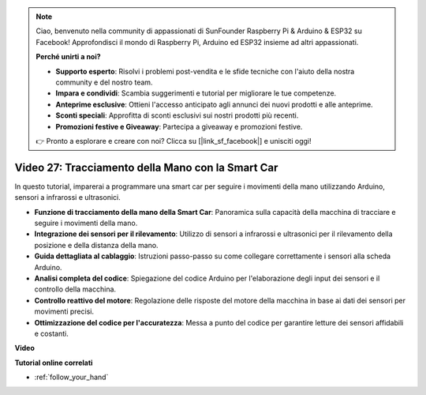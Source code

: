 .. note::

    Ciao, benvenuto nella community di appassionati di SunFounder Raspberry Pi & Arduino & ESP32 su Facebook! Approfondisci il mondo di Raspberry Pi, Arduino ed ESP32 insieme ad altri appassionati.

    **Perché unirti a noi?**

    - **Supporto esperto**: Risolvi i problemi post-vendita e le sfide tecniche con l'aiuto della nostra community e del nostro team.
    - **Impara e condividi**: Scambia suggerimenti e tutorial per migliorare le tue competenze.
    - **Anteprime esclusive**: Ottieni l'accesso anticipato agli annunci dei nuovi prodotti e alle anteprime.
    - **Sconti speciali**: Approfitta di sconti esclusivi sui nostri prodotti più recenti.
    - **Promozioni festive e Giveaway**: Partecipa a giveaway e promozioni festive.

    👉 Pronto a esplorare e creare con noi? Clicca su [|link_sf_facebook|] e unisciti oggi!

Video 27: Tracciamento della Mano con la Smart Car
=====================================================

In questo tutorial, imparerai a programmare una smart car per seguire i movimenti della mano utilizzando Arduino, sensori a infrarossi e ultrasonici.

* **Funzione di tracciamento della mano della Smart Car**: Panoramica sulla capacità della macchina di tracciare e seguire i movimenti della mano.
* **Integrazione dei sensori per il rilevamento**: Utilizzo di sensori a infrarossi e ultrasonici per il rilevamento della posizione e della distanza della mano.
* **Guida dettagliata al cablaggio**: Istruzioni passo-passo su come collegare correttamente i sensori alla scheda Arduino.
* **Analisi completa del codice**: Spiegazione del codice Arduino per l'elaborazione degli input dei sensori e il controllo della macchina.
* **Controllo reattivo del motore**: Regolazione delle risposte del motore della macchina in base ai dati dei sensori per movimenti precisi.
* **Ottimizzazione del codice per l'accuratezza**: Messa a punto del codice per garantire letture dei sensori affidabili e costanti.

**Video**

.. raw:: html

    <iframe width="600" height="400" src="https://www.youtube.com/embed/mcbJlE7-8ro?si=HBD7VbMQaIhGdKko" title="YouTube video player" frameborder="0" allow="accelerometer; autoplay; clipboard-write; encrypted-media; gyroscope; picture-in-picture; web-share" allowfullscreen></iframe>

    <br/><br/>

**Tutorial online correlati**

* :ref:`follow_your_hand`
